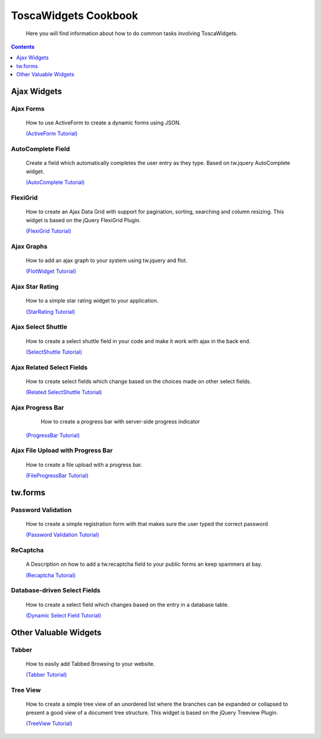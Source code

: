

ToscaWidgets Cookbook
=====================
  
  Here you will find information about how to do common tasks involving ToscaWidgets.

.. contents::
    :depth: 1

Ajax Widgets
------------

Ajax Forms
~~~~~~~~~~~~~~~~~~
 How to use ActiveForm to create a dynamic forms using JSON. 

 `(ActiveForm Tutorial) </ActiveForm>`_


 .. image:: http://docs.turbogears.org/2.0/RoughDocs/ToscaWidgets/Cookbook/AutoComplete?action=AttachFile&do=get&target=autocomplete_small.png
    :align: right
    :alt: example AutoComplete Field

AutoComplete Field
~~~~~~~~~~~~~~~~~~
 Create a field which automatically completes the user entry as they type.  Based on tw.jquery AutoComplete widget.


 `(AutoComplete Tutorial) </AutoComplete>`_


 .. image:: http://docs.turbogears.org/2.0/RoughDocs/ToscaWidgets/Cookbook/FlexiGrid?action=AttachFile&do=get&target=flexigrid.png
   :align: right
   :height: 120

FlexiGrid
~~~~~~~~~
 How to create an Ajax Data Grid with support for pagination, sorting, searching and column resizing. This widget is based on the jQuery FlexiGrid Plugin.

 `(FlexiGrid Tutorial) </FlexiGrid>`_

Ajax Graphs
~~~~~~~~~~~~~~~~~~~
 How to add an ajax graph to your system using tw.jquery and flot.

 `(FlotWidget Tutorial) </FlotWidget>`_

Ajax Star Rating
~~~~~~~~~~~~~~~~
 How to a simple star rating widget to your application.

 `(StarRating Tutorial) <../Using>`_

Ajax Select Shuttle
~~~~~~~~~~~~~~~~~~~
 How to create a select shuttle field in your code and make it work with ajax in the back end.

 `(SelectShuttle Tutorial) </AjaxSelectShuttle>`_


Ajax Related Select Fields
~~~~~~~~~~~~~~~~~~~~~~~~~~
 How to create select fields which change based on the choices made on other select fields. 

 `(Related SelectShuttle Tutorial) </RelatedSelectShuttle>`_

Ajax Progress Bar
~~~~~~~~~~~~~~~~~
  How to create a progress bar with server-side progress indicator

 `(ProgressBar Tutorial) </ProgressBar>`_

Ajax File Upload with Progress Bar
~~~~~~~~~~~~~~~~~~~~~~~~~~~~~~~~~~
 
 How to create a file upload with a progress bar.

 `(FileProgressBar Tutorial) </FileProgressBar>`_

tw.forms
--------

 .. image:: http://docs.turbogears.org/2.0/RoughDocs/ToscaWidgets/Cookbook/PasswordValidation?action=AttachFile&do=get&target=passwordverify.png
   :align: right
   :height: 80

Password Validation
~~~~~~~~~~~~~~~~~~~~~~~~~~
 How to create a simple registration form with that makes sure the user typed the correct password 

 `(Password Validation Tutorial) </PasswordValidation>`_

 .. image:: http://docs.turbogears.org/2.0/RoughDocs/ToscaWidgets/Cookbook/ReCaptcha?action=AttachFile&do=get&target=recaptcha_field.jpg
   :align: right
   :height: 80

ReCaptcha
~~~~~~~~~~
 A Description on how to add a tw.recaptcha field to your public forms an keep spammers at bay.

 `(Recaptcha Tutorial) </ReCaptcha>`_


Database-driven  Select Fields
~~~~~~~~~~~~~~~~~~~~~~~~~~~~~~
 How to create a select field which changes based on the entry in a database table. 
 
 `(Dynamic Select Field Tutorial) </DynamicSelect>`_

Other Valuable Widgets
----------------------


Tabber
~~~~~~~

 How to easily add Tabbed Browsing to your website.
 
 `(Tabber Tutorial) </TabbedBrowsing>`_

 .. image:: http://docs.turbogears.org/2.0/RoughDocs/ToscaWidgets/Cookbook/TreeView?action=AttachFile&do=get&target=treeview.png
   :align: right
   :height: 120

Tree View
~~~~~~~~~
 How to create a simple tree view of an unordered list where the branches can be expanded or collapsed to present a good view of a document tree structure. This widget is based on the jQuery Treeview Plugin.

 `(TreeView Tutorial) </TreeView>`_
